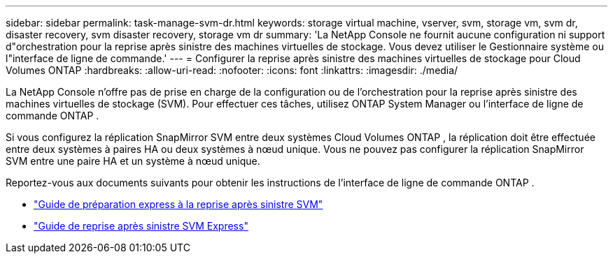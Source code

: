 ---
sidebar: sidebar 
permalink: task-manage-svm-dr.html 
keywords: storage virtual machine, vserver, svm, storage vm, svm dr, disaster recovery, svm disaster recovery, storage vm dr 
summary: 'La NetApp Console ne fournit aucune configuration ni support d"orchestration pour la reprise après sinistre des machines virtuelles de stockage.  Vous devez utiliser le Gestionnaire système ou l"interface de ligne de commande.' 
---
= Configurer la reprise après sinistre des machines virtuelles de stockage pour Cloud Volumes ONTAP
:hardbreaks:
:allow-uri-read: 
:nofooter: 
:icons: font
:linkattrs: 
:imagesdir: ./media/


[role="lead"]
La NetApp Console n'offre pas de prise en charge de la configuration ou de l'orchestration pour la reprise après sinistre des machines virtuelles de stockage (SVM).  Pour effectuer ces tâches, utilisez ONTAP System Manager ou l'interface de ligne de commande ONTAP .

Si vous configurez la réplication SnapMirror SVM entre deux systèmes Cloud Volumes ONTAP , la réplication doit être effectuée entre deux systèmes à paires HA ou deux systèmes à nœud unique.  Vous ne pouvez pas configurer la réplication SnapMirror SVM entre une paire HA et un système à nœud unique.

Reportez-vous aux documents suivants pour obtenir les instructions de l'interface de ligne de commande ONTAP .

* https://library.netapp.com/ecm/ecm_get_file/ECMLP2839856["Guide de préparation express à la reprise après sinistre SVM"^]
* https://library.netapp.com/ecm/ecm_get_file/ECMLP2839857["Guide de reprise après sinistre SVM Express"^]

